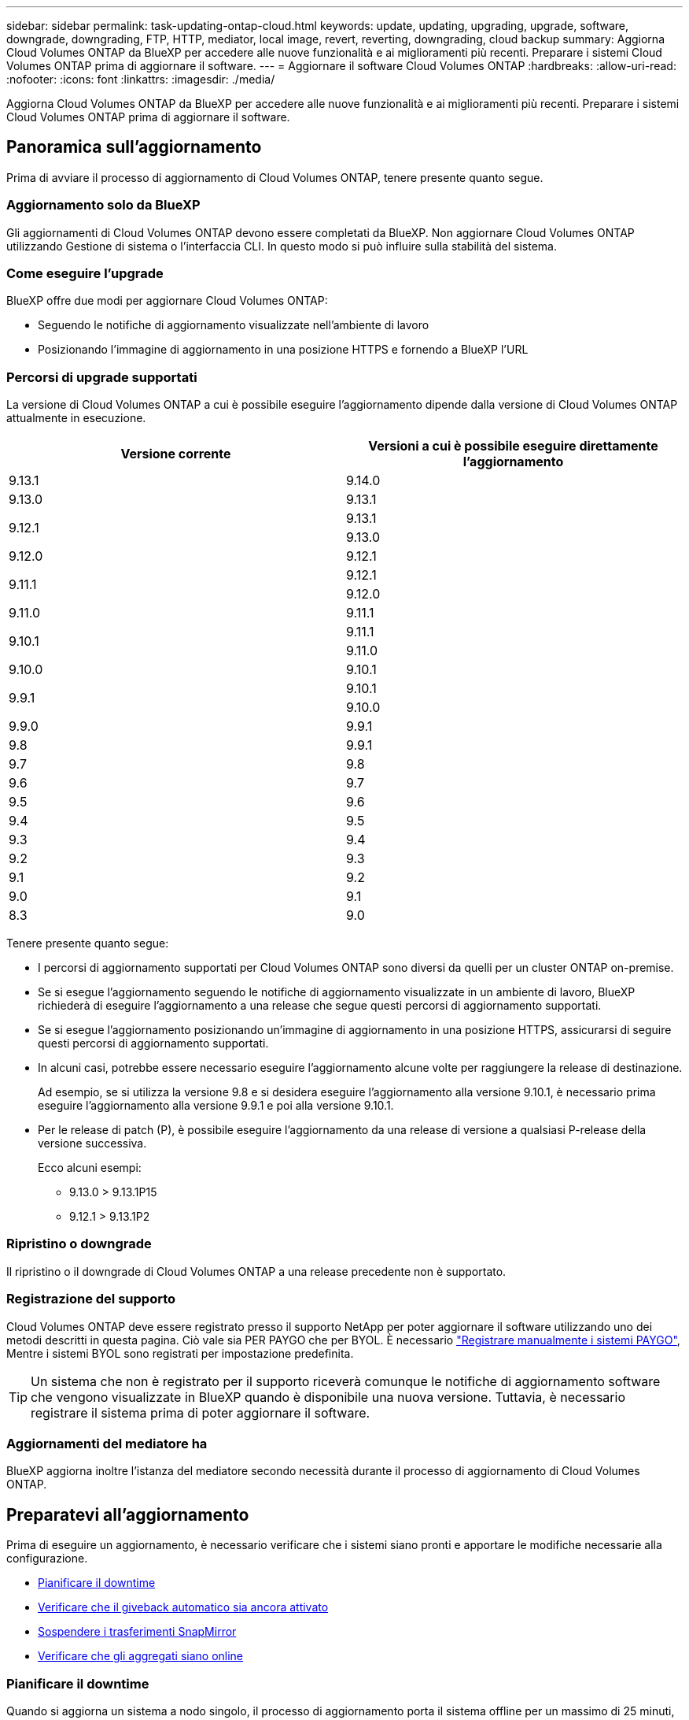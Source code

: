---
sidebar: sidebar 
permalink: task-updating-ontap-cloud.html 
keywords: update, updating, upgrading, upgrade, software, downgrade, downgrading, FTP, HTTP, mediator, local image, revert, reverting, downgrading, cloud backup 
summary: Aggiorna Cloud Volumes ONTAP da BlueXP per accedere alle nuove funzionalità e ai miglioramenti più recenti. Preparare i sistemi Cloud Volumes ONTAP prima di aggiornare il software. 
---
= Aggiornare il software Cloud Volumes ONTAP
:hardbreaks:
:allow-uri-read: 
:nofooter: 
:icons: font
:linkattrs: 
:imagesdir: ./media/


[role="lead"]
Aggiorna Cloud Volumes ONTAP da BlueXP per accedere alle nuove funzionalità e ai miglioramenti più recenti. Preparare i sistemi Cloud Volumes ONTAP prima di aggiornare il software.



== Panoramica sull'aggiornamento

Prima di avviare il processo di aggiornamento di Cloud Volumes ONTAP, tenere presente quanto segue.



=== Aggiornamento solo da BlueXP

Gli aggiornamenti di Cloud Volumes ONTAP devono essere completati da BlueXP. Non aggiornare Cloud Volumes ONTAP utilizzando Gestione di sistema o l'interfaccia CLI. In questo modo si può influire sulla stabilità del sistema.



=== Come eseguire l'upgrade

BlueXP offre due modi per aggiornare Cloud Volumes ONTAP:

* Seguendo le notifiche di aggiornamento visualizzate nell'ambiente di lavoro
* Posizionando l'immagine di aggiornamento in una posizione HTTPS e fornendo a BlueXP l'URL




=== Percorsi di upgrade supportati

La versione di Cloud Volumes ONTAP a cui è possibile eseguire l'aggiornamento dipende dalla versione di Cloud Volumes ONTAP attualmente in esecuzione.

[cols="2*"]
|===
| Versione corrente | Versioni a cui è possibile eseguire direttamente l'aggiornamento 


| 9.13.1 | 9.14.0 


| 9.13.0 | 9.13.1 


.2+| 9.12.1 | 9.13.1 


| 9.13.0 


| 9.12.0 | 9.12.1 


.2+| 9.11.1 | 9.12.1 


| 9.12.0 


| 9.11.0 | 9.11.1 


.2+| 9.10.1 | 9.11.1 


| 9.11.0 


| 9.10.0 | 9.10.1 


.2+| 9.9.1 | 9.10.1 


| 9.10.0 


| 9.9.0 | 9.9.1 


| 9.8 | 9.9.1 


| 9.7 | 9.8 


| 9.6 | 9.7 


| 9.5 | 9.6 


| 9.4 | 9.5 


| 9.3 | 9.4 


| 9.2 | 9.3 


| 9.1 | 9.2 


| 9.0 | 9.1 


| 8.3 | 9.0 
|===
Tenere presente quanto segue:

* I percorsi di aggiornamento supportati per Cloud Volumes ONTAP sono diversi da quelli per un cluster ONTAP on-premise.
* Se si esegue l'aggiornamento seguendo le notifiche di aggiornamento visualizzate in un ambiente di lavoro, BlueXP richiederà di eseguire l'aggiornamento a una release che segue questi percorsi di aggiornamento supportati.
* Se si esegue l'aggiornamento posizionando un'immagine di aggiornamento in una posizione HTTPS, assicurarsi di seguire questi percorsi di aggiornamento supportati.
* In alcuni casi, potrebbe essere necessario eseguire l'aggiornamento alcune volte per raggiungere la release di destinazione.
+
Ad esempio, se si utilizza la versione 9.8 e si desidera eseguire l'aggiornamento alla versione 9.10.1, è necessario prima eseguire l'aggiornamento alla versione 9.9.1 e poi alla versione 9.10.1.

* Per le release di patch (P), è possibile eseguire l'aggiornamento da una release di versione a qualsiasi P-release della versione successiva.
+
Ecco alcuni esempi:

+
** 9.13.0 > 9.13.1P15
** 9.12.1 > 9.13.1P2






=== Ripristino o downgrade

Il ripristino o il downgrade di Cloud Volumes ONTAP a una release precedente non è supportato.



=== Registrazione del supporto

Cloud Volumes ONTAP deve essere registrato presso il supporto NetApp per poter aggiornare il software utilizzando uno dei metodi descritti in questa pagina. Ciò vale sia PER PAYGO che per BYOL. È necessario link:task-registering.html["Registrare manualmente i sistemi PAYGO"], Mentre i sistemi BYOL sono registrati per impostazione predefinita.


TIP: Un sistema che non è registrato per il supporto riceverà comunque le notifiche di aggiornamento software che vengono visualizzate in BlueXP quando è disponibile una nuova versione. Tuttavia, è necessario registrare il sistema prima di poter aggiornare il software.



=== Aggiornamenti del mediatore ha

BlueXP aggiorna inoltre l'istanza del mediatore secondo necessità durante il processo di aggiornamento di Cloud Volumes ONTAP.



== Preparatevi all'aggiornamento

Prima di eseguire un aggiornamento, è necessario verificare che i sistemi siano pronti e apportare le modifiche necessarie alla configurazione.

* <<Pianificare il downtime>>
* <<Verificare che il giveback automatico sia ancora attivato>>
* <<Sospendere i trasferimenti SnapMirror>>
* <<Verificare che gli aggregati siano online>>




=== Pianificare il downtime

Quando si aggiorna un sistema a nodo singolo, il processo di aggiornamento porta il sistema offline per un massimo di 25 minuti, durante i quali l'i/o viene interrotto.

In molti casi, l'aggiornamento di una coppia ha è senza interruzioni e l'i/o è ininterrotto. Durante questo processo di aggiornamento senza interruzioni, ogni nodo viene aggiornato in tandem per continuare a fornire i/o ai client.

I protocolli orientati alla sessione potrebbero causare effetti negativi su client e applicazioni in determinate aree durante gli aggiornamenti. Per ulteriori informazioni, https://docs.netapp.com/us-en/ontap/upgrade/concept_considerations_for_session_oriented_protocols.html["Fare riferimento alla documentazione di ONTAP"^]



=== Verificare che il giveback automatico sia ancora attivato

Il giveback automatico deve essere attivato su una coppia Cloud Volumes ONTAP ha (impostazione predefinita). In caso contrario, l'operazione avrà esito negativo.

http://docs.netapp.com/ontap-9/topic/com.netapp.doc.dot-cm-hacg/GUID-3F50DE15-0D01-49A5-BEFD-D529713EC1FA.html["Documentazione di ONTAP 9: Comandi per la configurazione del giveback automatico"^]



=== Sospendere i trasferimenti SnapMirror

Se un sistema Cloud Volumes ONTAP dispone di relazioni SnapMirror attive, si consiglia di sospendere i trasferimenti prima di aggiornare il software Cloud Volumes ONTAP. La sospensione dei trasferimenti impedisce gli errori di SnapMirror. È necessario sospendere i trasferimenti dal sistema di destinazione.


NOTE: Anche se il backup e ripristino di BlueXP utilizza un'implementazione di SnapMirror per creare file di backup (chiamata SnapMirror Cloud), non è necessario sospendere i backup quando viene aggiornato un sistema.

.A proposito di questa attività
Questa procedura descrive come utilizzare System Manager per la versione 9.3 e successive.

.Fasi
. Accedere a System Manager dal sistema di destinazione.
+
È possibile accedere a System Manager puntando il browser Web all'indirizzo IP della LIF di gestione del cluster. L'indirizzo IP è disponibile nell'ambiente di lavoro Cloud Volumes ONTAP.

+

NOTE: Il computer da cui si accede a BlueXP deve disporre di una connessione di rete a Cloud Volumes ONTAP. Ad esempio, potrebbe essere necessario effettuare l'accesso a BlueXP da un host jump presente nella rete del provider di servizi cloud.

. Fare clic su *protezione > Relazioni*.
. Selezionare la relazione e fare clic su *operazioni > Quiesce*.




=== Verificare che gli aggregati siano online

Gli aggregati per Cloud Volumes ONTAP devono essere online prima di aggiornare il software. Gli aggregati devono essere online nella maggior parte delle configurazioni, ma in caso contrario, è necessario portarli online.

.A proposito di questa attività
Questa procedura descrive come utilizzare System Manager per la versione 9.3 e successive.

.Fasi
. Nell'ambiente di lavoro, fare clic sulla scheda *aggregati*.
. Sotto il titolo dell'aggregato, fare clic sul pulsante ellisse, quindi selezionare *Visualizza dettagli dell'aggregato*.
+
image:screenshots_aggregate_details_state.png["Schermata: Mostra il campo Stato quando si visualizzano le informazioni per un aggregato."]

. Se l'aggregato non è in linea, utilizzare System Manager per portare l'aggregato online:
+
.. Fare clic su *Storage > Aggregates & Disks > Aggregates*.
.. Selezionare l'aggregato, quindi fare clic su *altre azioni > Stato > Online*.






== Aggiornare Cloud Volumes ONTAP

BlueXP informa l'utente quando è disponibile una nuova versione per l'aggiornamento. È possibile avviare il processo di aggiornamento da questa notifica. Per ulteriori informazioni, vedere <<Aggiornamento dalle notifiche BlueXP>>.

Un altro metodo per eseguire aggiornamenti software utilizzando un'immagine su un URL esterno. Questa opzione è utile se BlueXP non riesce ad accedere al bucket S3 per aggiornare il software o se è stata fornita una patch. Per ulteriori informazioni, vedere <<Aggiornamento da un'immagine disponibile su un URL>>.



=== Aggiornamento dalle notifiche BlueXP

BlueXP visualizza una notifica negli ambienti di lavoro Cloud Volumes ONTAP quando è disponibile una nuova versione di Cloud Volumes ONTAP:

image:screenshot_overview_upgrade.png["Schermata: Mostra la notifica Nuova versione disponibile che viene visualizzata nella pagina Canvas dopo aver selezionato un ambiente di lavoro."]

È possibile avviare il processo di aggiornamento da questa notifica, che automatizza il processo ottenendo l'immagine software da un bucket S3, installando l'immagine e riavviando il sistema.

.Prima di iniziare
Le operazioni BlueXP, come la creazione di volumi o aggregati, non devono essere in corso sul sistema Cloud Volumes ONTAP.

.Fasi
. Dal menu di navigazione a sinistra, selezionare *Storage > Canvas*.
. Selezionare un ambiente di lavoro.
+
Se è disponibile una nuova versione, nella scheda Panoramica viene visualizzata una notifica:

+
image:screenshot_overview_upgrade.png["Una schermata che mostra l'opzione \"Upgrade now!\" (Aggiorna ora!) Sotto la scheda Panoramica."]

. Se è disponibile una nuova versione, fare clic su *Aggiorna ora!*
+

NOTE: Prima di poter aggiornare Cloud Volumes ONTAP tramite la notifica BlueXP, è necessario disporre di un account per il sito di supporto NetApp.

. Nella pagina Upgrade Cloud Volumes ONTAP (Contratto di licenza con l'utente finale), leggere l'EULA, quindi selezionare *i Read and Approve the EULA* (Leggi e approva l'EULA).
. Fare clic su *Upgrade* (Aggiorna).
+

NOTE: Per impostazione predefinita, la pagina Upgrade Cloud Volumes ONTAP (aggiornamento versione Cloud Volumes ONTAP) seleziona l'ultima versione disponibile per l'aggiornamento. Se disponibili, è possibile selezionare le versioni precedenti di Cloud Volumes ONTAP per l'aggiornamento facendo clic su *Seleziona versioni precedenti*.
Fare riferimento a. https://docs.netapp.com/us-en/bluexp-cloud-volumes-ontap/task-updating-ontap-cloud.html#supported-upgrade-paths["Elenco dei percorsi di upgrade supportati"^] Per il percorso di aggiornamento appropriato in base alla versione corrente di Cloud Volumes ONTAP.

+
image:screenshot_upgrade_select_versions.png["Schermata della pagina della versione di Upgrade Cloud Volumes ONTAP."]

. Per verificare lo stato dell'aggiornamento, fare clic sull'icona Impostazioni e selezionare *Timeline*.


.Risultato
BlueXP avvia l'aggiornamento del software. Una volta completato l'aggiornamento del software, è possibile eseguire azioni sull'ambiente di lavoro.

.Al termine
Se sono state sospese le trasferte SnapMirror, utilizzare System Manager per riprendere le trasferte.



=== Aggiornamento da un'immagine disponibile su un URL

È possibile posizionare l'immagine del software Cloud Volumes ONTAP sul connettore o su un server HTTP e avviare l'aggiornamento del software da BlueXP. È possibile utilizzare questa opzione se BlueXP non riesce ad accedere al bucket S3 per aggiornare il software.

.Prima di iniziare
* Le operazioni BlueXP, come la creazione di volumi o aggregati, non devono essere in corso sul sistema Cloud Volumes ONTAP.
* Se si utilizza HTTPS per ospitare immagini ONTAP, l'aggiornamento potrebbe non riuscire a causa di problemi di autenticazione SSL, causati dalla mancanza di certificati. La soluzione è generare e installare un certificato firmato dalla CA da utilizzare per l'autenticazione tra ONTAP e BlueXP.
+
Consulta la Knowledge base di NetApp per visualizzare istruzioni dettagliate:

+
https://kb.netapp.com/Advice_and_Troubleshooting/Cloud_Services/Cloud_Manager/How_to_configure_Cloud_Manager_as_an_HTTPS_server_to_host_upgrade_images["KB di NetApp: Come configurare BlueXP come server HTTPS per ospitare le immagini di aggiornamento"^]



.Fasi
. Facoltativo: Configurare un server HTTP in grado di ospitare l'immagine del software Cloud Volumes ONTAP.
+
Se si dispone di una connessione VPN alla rete virtuale, è possibile posizionare l'immagine del software Cloud Volumes ONTAP su un server HTTP nella propria rete. In caso contrario, è necessario posizionare il file su un server HTTP nel cloud.

. Se si utilizza il proprio gruppo di protezione per Cloud Volumes ONTAP, assicurarsi che le regole in uscita consentano connessioni HTTP in modo che Cloud Volumes ONTAP possa accedere all'immagine software.
+

NOTE: Per impostazione predefinita, il gruppo di protezione Cloud Volumes ONTAP predefinito consente le connessioni HTTP in uscita.

. Ottenere l'immagine software da https://mysupport.netapp.com/site/products/all/details/cloud-volumes-ontap/downloads-tab["Il sito di supporto NetApp"^].
. Copiare l'immagine del software in una directory sul connettore o su un server HTTP da cui verrà fornito il file.
+
Sono disponibili due percorsi. Il percorso corretto dipende dalla versione del connettore.

+
** `/opt/application/netapp/cloudmanager/docker_occm/data/ontap/images/`
** `/opt/application/netapp/cloudmanager/ontap/images/`


. Dall'ambiente di lavoro in BlueXP, fare clic sul pulsante *... (Icona ellisse)*, quindi fare clic su *Aggiorna Cloud Volumes ONTAP*.
. Nella pagina Aggiorna versione Cloud Volumes ONTAP, immettere l'URL, quindi fare clic su *Cambia immagine*.
+
Se l'immagine software è stata copiata nel connettore nel percorso indicato sopra, immettere il seguente URL:

+
Http://<Connector-private-IP-address>/ontap/images/<image-file-name>

+

NOTE: Nell'URL, *nome-file-immagine* deve seguire il formato "cot.image.9.13.1P2.tgz".

. Fare clic su *Procedi* per confermare.


.Risultato
BlueXP avvia l'aggiornamento software. Una volta completato l'aggiornamento del software, è possibile eseguire azioni sull'ambiente di lavoro.

.Al termine
Se sono state sospese le trasferte SnapMirror, utilizzare System Manager per riprendere le trasferte.

ifdef::gcp[]



== Correggere gli errori di download quando si utilizza un gateway NAT Google Cloud

Il connettore scarica automaticamente gli aggiornamenti software per Cloud Volumes ONTAP. Il download potrebbe non riuscire se la configurazione utilizza un gateway Google Cloud NAT. È possibile correggere questo problema limitando il numero di parti in cui è divisa l'immagine software. Questa fase deve essere completata utilizzando l'API BlueXP.

.Fase
. Inviare una richiesta PUT a /occm/config con il seguente JSON come corpo:


[source]
----
{
  "maxDownloadSessions": 32
}
----
Il valore per _maxDownloadSessions_ può essere 1 o qualsiasi numero intero maggiore di 1. Se il valore è 1, l'immagine scaricata non verrà divisa.

Si noti che 32 è un valore di esempio. Il valore da utilizzare dipende dalla configurazione NAT e dal numero di sessioni che è possibile avere contemporaneamente.

https://docs.netapp.com/us-en/bluexp-automation/cm/api_ref_resources.html#occmconfig["Scopri di più sulla chiamata API /occm/config"^].

endif::gcp[]
